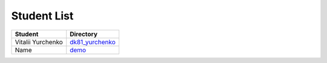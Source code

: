 Student List
############

=================       ================
Student			Directory
=================	================
Vitalii Yurchenko	`dk81_yurchenko <./dk81_yurchenko>`_
Name			`demo </demo>`_
=================	================
